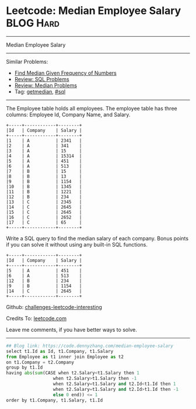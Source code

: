 * Leetcode: Median Employee Salary                                              :BLOG:Hard:
#+STARTUP: showeverything
#+OPTIONS: toc:nil \n:t ^:nil creator:nil d:nil
:PROPERTIES:
:type:     sql, getmedian
:END:
---------------------------------------------------------------------
Median Employee Salary
---------------------------------------------------------------------
Similar Problems:
- [[https://code.dennyzhang.com/find-median-given-frequency-of-numbers][Find Median Given Frequency of Numbers]]
- [[https://code.dennyzhang.com/review-sql][Review: SQL Problems]]
- [[https://code.dennyzhang.com/review-median][Review: Median Problems]]
- Tag: [[https://code.dennyzhang.com/tag/getmedian][getmedian]], [[https://code.dennyzhang.com/tag/sql][#sql]]
---------------------------------------------------------------------
The Employee table holds all employees. The employee table has three columns: Employee Id, Company Name, and Salary.
#+BEGIN_EXAMPLE
+-----+------------+--------+
|Id   | Company    | Salary |
+-----+------------+--------+
|1    | A          | 2341   |
|2    | A          | 341    |
|3    | A          | 15     |
|4    | A          | 15314  |
|5    | A          | 451    |
|6    | A          | 513    |
|7    | B          | 15     |
|8    | B          | 13     |
|9    | B          | 1154   |
|10   | B          | 1345   |
|11   | B          | 1221   |
|12   | B          | 234    |
|13   | C          | 2345   |
|14   | C          | 2645   |
|15   | C          | 2645   |
|16   | C          | 2652   |
|17   | C          | 65     |
+-----+------------+--------+
#+END_EXAMPLE

Write a SQL query to find the median salary of each company. Bonus points if you can solve it without using any built-in SQL functions.
#+BEGIN_EXAMPLE
+-----+------------+--------+
|Id   | Company    | Salary |
+-----+------------+--------+
|5    | A          | 451    |
|6    | A          | 513    |
|12   | B          | 234    |
|9    | B          | 1154   |
|14   | C          | 2645   |
+-----+------------+--------+
#+END_EXAMPLE

Github: [[https://github.com/DennyZhang/challenges-leetcode-interesting/tree/master/problems/median-employee-salary][challenges-leetcode-interesting]]

Credits To: [[https://leetcode.com/problems/median-employee-salary/description/][leetcode.com]]

Leave me comments, if you have better ways to solve.
---------------------------------------------------------------------

#+BEGIN_SRC python
## Blog link: https://code.dennyzhang.com/median-employee-salary
select t1.Id as Id, t1.Company, t1.Salary
from Employee as t1 inner join Employee as t2
on t1.Company = t2.Company
group by t1.Id
having abs(sum(CASE when t2.Salary<t1.Salary then 1
                  when t2.Salary>t1.Salary then -1
                  when t2.Salary=t1.Salary and t2.Id<t1.Id then 1
                  when t2.Salary=t1.Salary and t2.Id>t1.Id then -1
                  else 0 end)) <= 1
order by t1.Company, t1.Salary, t1.Id
#+END_SRC

